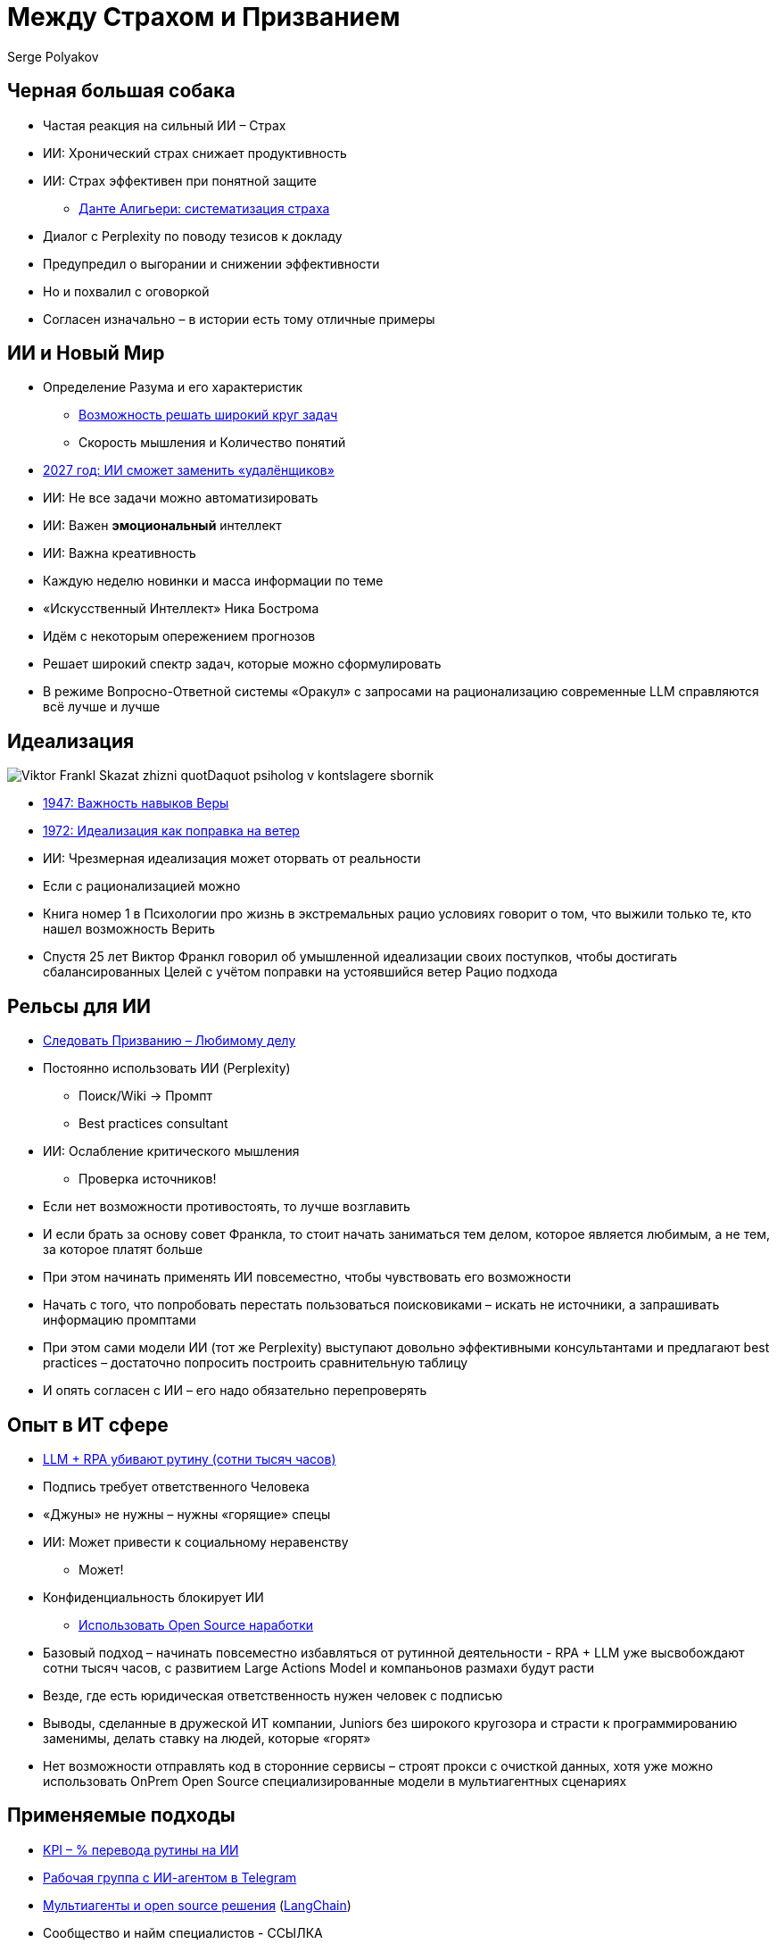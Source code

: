 [transition=zoom]
= Между Страхом и Призванием
Serge Polyakov
:icons: font
:revealjs_theme: moon
:revealjs_transition: convex
:revealjs_center: false
:revealjs_history: true

== Черная большая собака

[%step]
* Частая реакция на сильный ИИ – Страх
* ИИ: Хронический страх снижает продуктивность
* ИИ: Страх эффективен при понятной защите
** https://text.sharedgoals.ru/ru/p2-110-system#larger_than_life[Данте Алигьери: систематизация страха]

[.notes]
--
* Диалог с Perplexity по поводу тезисов к докладу
* Предупредил о выгорании и снижении эффективности
* Но и похвалил с оговоркой
* Согласен изначально – в истории есть тому отличные примеры
--

== ИИ и Новый Мир

[%step]
* Определение Разума и его характеристик
** https://text.sharedgoals.ru/ru/p1-030-time#happy_tomorrow[Возможность решать широкий круг задач]
** Скорость мышления и Количество понятий
* https://text.sharedgoals.ru/ru/p2-160-routine#brave_new_world[2027 год: ИИ сможет заменить «удалёнщиков»]
* ИИ: Не все задачи можно автоматизировать
* ИИ: Важен *эмоциональный* интеллект
* ИИ: Важна креативность

[.notes]
--
* Каждую неделю новинки и масса информации по теме
* «Искусственный Интеллект» Ника Бострома
* Идём с некоторым опережением прогнозов
* Решает широкий спектр задач, которые можно сформулировать
* В режиме Вопросно-Ответной системы «Оракул» с запросами на рационализацию современные LLM справляются всё лучше и лучше
--

[.columns]
== Идеализация

[.column.is-one-quarter%step]
image::https://s1.livelib.ru/boocover/1005482422/o/c756/Viktor_Frankl__Skazat_zhizni_quotDaquot_psiholog_v_kontslagere_sbornik.jpeg[]

[.column%step]
* https://text.sharedgoals.ru/ru/p2-180-sharedgoals#psychology_of_belief[1947: Важность навыков Веры] 
* https://text.sharedgoals.ru/ru/p2-180-sharedgoals#psychology_of_belief[1972: Идеализация как поправка на ветер]
* ИИ: Чрезмерная идеализация может оторвать от реальности

[.notes]
--
* Если с рационализацией можно 
* Книга номер 1 в Психологии про жизнь в экстремальных рацио условиях говорит о том, что выжили только те, кто нашел возможность Верить
* Спустя 25 лет Виктор Франкл говорил об умышленной идеализации своих поступков, чтобы достигать сбалансированных Целей с учётом поправки на устоявшийся ветер Рацио подхода
--

== Рельсы для ИИ

[%step]
* https://text.sharedgoals.ru/ru/p1-020-call#frequent_happiness[Следовать Призванию – Любимому делу]
* Постоянно использовать ИИ (Perplexity) 
** Поиск/Wiki -> Промпт
** Best practices consultant
* ИИ: Ослабление критического мышления
** Проверка источников!

[.notes]
--
* Если нет возможности противостоять, то лучше возглавить
* И если брать за основу совет Франкла, то стоит начать заниматься тем делом, которое является любимым, а не тем, за которое платят больше
* При этом начинать применять ИИ повсеместно, чтобы чувствовать его возможности
* Начать с того, что попробовать перестать пользоваться поисковиками – искать не источники, а запрашивать информацию промптами
* При этом сами модели ИИ (тот же Perplexity) выступают довольно эффективными консультантами и предлагают best practices – достаточно попросить построить сравнительную таблицу 
* И опять согласен с ИИ – его надо обязательно перепроверять
--

== Опыт в ИТ сфере

[%step]
* https://text.sharedgoals.ru/ru/p2-160-routine#routine_as_disease[LLM + RPA убивают рутину (сотни тысяч часов)]
* Подпись требует ответственного Человека
* «Джуны» не нужны – нужны «горящие» спецы
* ИИ: Может привести к социальному неравенству
** Может!
* Конфиденциальность блокирует ИИ
** https://text.sharedgoals.ru/ru/p2-170-opensource#freedom_of_choice[Использовать Open Source наработки]

[.notes]
--
* Базовый подход – начинать повсеместно избавляться от рутинной деятельности - RPA + LLM уже высвобождают сотни тысяч часов, с развитием Large Actions Model и компаньонов размахи будут расти
* Везде, где есть юридическая ответственность нужен человек с подписью
* Выводы, сделанные в дружеской ИТ компании, Juniors без широкого кругозора и страсти к программированию заменимы, делать ставку на людей, которые «горят»
* Нет возможности отправлять код в сторонние сервисы – строят прокси с очисткой данных, хотя уже можно использовать OnPrem Open Source специализированные модели в мультиагентных сценариях
--

== Применяемые подходы

[%step]
* https://text.sharedgoals.ru/ru/p2-140-digital#summary_and_references[KPI – % перевода рутины на ИИ]
* https://text.sharedgoals.ru/ru/p2-180-sharedgoals#telegram_principles[Рабочая группа с ИИ-агентом в Telegram]
* https://text.sharedgoals.ru/ru/p2-170-opensource#freedom_of_choice[Мультиагенты и open source решения] (https://www.langchain.com/[LangChain])
* Сообщество и найм специалистов - ССЫЛКА

[.notes]
--
* Подход с целевыми показателями по руководителям департаментов
* Рабочая группа амбассадоров, которые совместно с ИИ определяют рутинные процессы в работе компании и отбирают способы их перевода на GenAI
* Open Source платформы, которая позволяют обойтись без онлайн сервисов в своей инфраструктуре без сверх мощностей и с любыми моделями
* Обмен опытом, заказ моделей и найм специалистов
--

== Человеку Нужен Человек

image::solaris.png[width=50%]

[.notes]
--
* Попросил MidJourney нарисовать картину по мотивам цитаты из Соляриса, которая отражает, что Человеку всё равно важен прежде всего Человек, как собственное отражение.
--